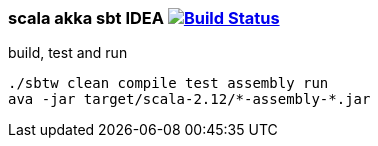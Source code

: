 
//tag::content[]

=== scala akka sbt IDEA image:https://travis-ci.org/daggerok/akka-examples.svg?branch=master["Build Status", link="https://travis-ci.org/daggerok/akka-examples"]

.build, test and run
[source,bash]
----
./sbtw clean compile test assembly run
ava -jar target/scala-2.12/*-assembly-*.jar
----

//end::content[]

